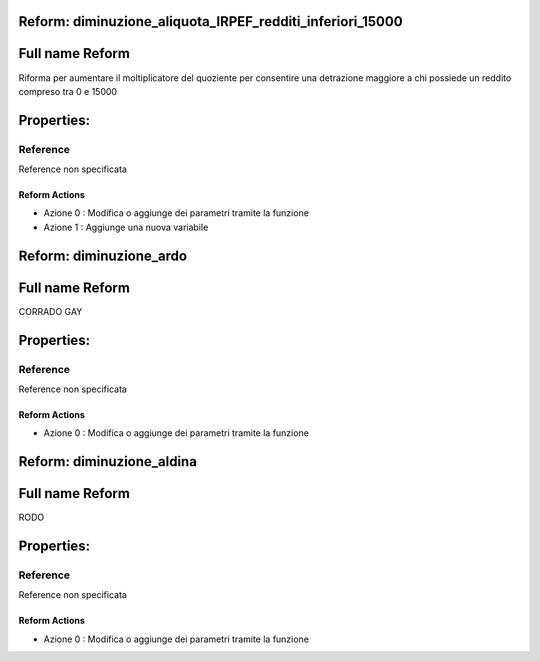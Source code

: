 #######################################################################################################################################################################################################################################################################################################################################################################################################################################################################################################################################################################################################################################################################################################################################################################################################################################################################################################################################################################################################################################
Reform:  diminuzione_aliquota_IRPEF_redditi_inferiori_15000
#######################################################################################################################################################################################################################################################################################################################################################################################################################################################################################################################################################################################################################################################################################################################################################################################################################################################################################################################################################################################################################################

#######################################################################################################################################################################################################################################################################################################################################################################################################################################################################################################################################################################################################################################################################################################################################################################################################################################################################################################################################################################################################################################
Full name Reform
#######################################################################################################################################################################################################################################################################################################################################################################################################################################################################################################################################################################################################################################################################################################################################################################################################################################################################################################################################################################################################################################

Riforma per aumentare il moltiplicatore del quoziente per consentire una detrazione maggiore a chi possiede un reddito compreso tra 0 e 15000

#######################################################################################################################################################################################################################################################################################################################################################################################################################################################################################################################################################################################################################################################################################################################################################################################################################################################################################################################################################################################################################################
Properties: 
#######################################################################################################################################################################################################################################################################################################################################################################################################################################################################################################################################################################################################################################################################################################################################################################################################################################################################################################################################################################################################################################
Reference 
#######################################################################################################################################################################################################################################################################################################################################################################################################################################################################################################################################################################################################################################################################################################################################################################################################################################################################################################################################################################################################################################
Reference non specificata

Reform Actions 
***************************************************************************************************************************************************************************************************************************************************************************************************************************************************************************************************************************************************************************************************************************************************************************************************************************************************************************************************************************************************************************************************************************************************************************************************************************************************************************************************************************************
- Azione 0 : Modifica o aggiunge dei parametri tramite la funzione

- Azione 1 : Aggiunge una nuova variabile


#######################################################################################################################################################################################################################################################################################################################################################################################################################################################################################################################################################################################################################################################################################################################################################################################################################################################################################################################################################################################################################################
Reform:  diminuzione_ardo
#######################################################################################################################################################################################################################################################################################################################################################################################################################################################################################################################################################################################################################################################################################################################################################################################################################################################################################################################################################################################################################################

#######################################################################################################################################################################################################################################################################################################################################################################################################################################################################################################################################################################################################################################################################################################################################################################################################################################################################################################################################################################################################################################
Full name Reform
#######################################################################################################################################################################################################################################################################################################################################################################################################################################################################################################################################################################################################################################################################################################################################################################################################################################################################################################################################################################################################################################

CORRADO GAY

#######################################################################################################################################################################################################################################################################################################################################################################################################################################################################################################################################################################################################################################################################################################################################################################################################################################################################################################################################################################################################################################
Properties: 
#######################################################################################################################################################################################################################################################################################################################################################################################################################################################################################################################################################################################################################################################################################################################################################################################################################################################################################################################################################################################################################################
Reference 
#######################################################################################################################################################################################################################################################################################################################################################################################################################################################################################################################################################################################################################################################################################################################################################################################################################################################################################################################################################################################################################################
Reference non specificata

Reform Actions 
***************************************************************************************************************************************************************************************************************************************************************************************************************************************************************************************************************************************************************************************************************************************************************************************************************************************************************************************************************************************************************************************************************************************************************************************************************************************************************************************************************************************
- Azione 0 : Modifica o aggiunge dei parametri tramite la funzione


#######################################################################################################################################################################################################################################################################################################################################################################################################################################################################################################################################################################################################################################################################################################################################################################################################################################################################################################################################################################################################################################
Reform:  diminuzione_aldina
#######################################################################################################################################################################################################################################################################################################################################################################################################################################################################################################################################################################################################################################################################################################################################################################################################################################################################################################################################################################################################################################

#######################################################################################################################################################################################################################################################################################################################################################################################################################################################################################################################################################################################################################################################################################################################################################################################################################################################################################################################################################################################################################################
Full name Reform
#######################################################################################################################################################################################################################################################################################################################################################################################################################################################################################################################################################################################################################################################################################################################################################################################################################################################################################################################################################################################################################################

RODO

#######################################################################################################################################################################################################################################################################################################################################################################################################################################################################################################################################################################################################################################################################################################################################################################################################################################################################################################################################################################################################################################
Properties: 
#######################################################################################################################################################################################################################################################################################################################################################################################################################################################################################################################################################################################################################################################################################################################################################################################################################################################################################################################################################################################################################################
Reference 
#######################################################################################################################################################################################################################################################################################################################################################################################################################################################################################################################################################################################################################################################################################################################################################################################################################################################################################################################################################################################################################################
Reference non specificata

Reform Actions 
***************************************************************************************************************************************************************************************************************************************************************************************************************************************************************************************************************************************************************************************************************************************************************************************************************************************************************************************************************************************************************************************************************************************************************************************************************************************************************************************************************************************
- Azione 0 : Modifica o aggiunge dei parametri tramite la funzione


